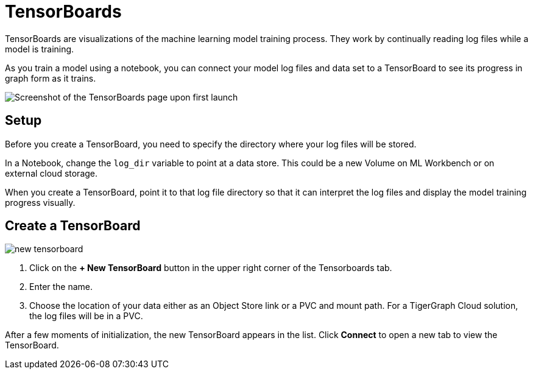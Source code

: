 = TensorBoards
:experimental:

TensorBoards are visualizations of the machine learning model training process.
They work by continually reading log files while a model is training.

As you train a model using a notebook, you can connect your model log files and data set to a TensorBoard to see its progress in graph form as it trains.

image::tensorboards.png[Screenshot of the TensorBoards page upon first launch]

== Setup

Before you create a TensorBoard, you need to specify the directory where your log files will be stored.

In a Notebook, change the `log_dir` variable to point at a data store. This could be a new Volume on ML Workbench or on external cloud storage.

When you create a TensorBoard, point it to that log file directory so that it can interpret the log files and display the model training progress visually.

== Create a TensorBoard

image::new-tensorboard.png[]

. Click on the btn:[+ New TensorBoard] button in the upper right corner of the Tensorboards tab.
. Enter the name.
. Choose the location of your data either as an Object Store link or a PVC and mount path. For a TigerGraph Cloud solution, the log files will be in a PVC.

After a few moments of initialization, the new TensorBoard appears in the list. Click btn:[Connect] to open a new tab to view the TensorBoard.
